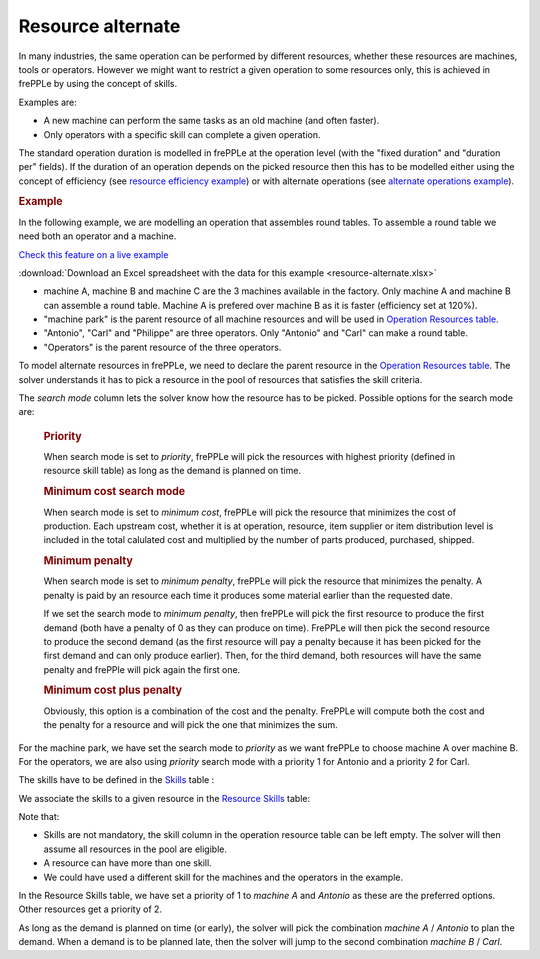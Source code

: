 ==================
Resource alternate
==================

In many industries, the same operation can be performed by different resources, whether these
resources are machines, tools or operators.
However we might want to restrict a given operation to some resources only, this is achieved in
frePPLe by using the concept of skills.

Examples are:

* A new machine can perform the same tasks as an old machine (and often faster).

* Only operators with a specific skill can complete a given operation.


The standard operation duration is modelled in frePPLe at the operation level (with the 
"fixed duration" and "duration per" fields). If the duration of an operation depends on the picked 
resource then this has to be modelled either using the concept of efficiency 
(see `resource efficiency example <resource-efficiency.html>`_)
or with alternate operations 
(see `alternate operations example <../operation/operation-alternate.html>`_).


.. rubric:: Example

In the following example, we are modelling an operation that assembles round tables.
To assemble a round table we need both an operator and a machine.

`Check this feature on a live example <https://demo.frepple.com/resource-alternate/data/input/resource/>`_

:download:`Download an Excel spreadsheet with the data for this example <resource-alternate.xlsx>`


* machine A, machine B and machine C are the 3 machines available in the factory. Only machine A and machine B
  can assemble a round table. Machine A is prefered over machine B as it is faster (efficiency set at 120%).

* "machine park" is the parent resource of all machine resources and will be used in 
  `Operation Resources table <../../../user-guide/model-reference/operation-resources.php>`_.
  
* "Antonio", "Carl" and "Philippe" are three operators. Only "Antonio" and "Carl" can make a round table. 

* "Operators" is the parent resource of the three operators.

.. image:: images/resources.png
   :alt: Resources.

To model alternate resources in frePPLe, we need to declare the parent resource
in the `Operation Resources table <../../../user-guide/model-reference/operation-resources.php>`_.
The solver understands it has to pick a resource in the pool of resources that satisfies the skill criteria.

.. image:: images/operationresources.png
   :alt: Operation resources table.

The *search mode* column lets the solver know how the resource has to be picked. Possible options for the search mode are:

  .. rubric:: **Priority**
  
  When search mode is set to *priority*, frePPLe will pick the resources with highest priority (defined in resource skill table)
  as long as the demand is planned on time.
  
  .. rubric:: **Minimum cost search mode**
  
  When search mode is set to *minimum cost*, frePPLe will pick the resource that minimizes the cost of production.
  Each upstream cost, whether it is at operation, resource, item supplier or item distribution level is included in the total calulated cost and multiplied by
  the number of parts produced, purchased, shipped.
  
  .. rubric:: **Minimum penalty**
  
  When search mode is set to *minimum penalty*, frePPLe will pick the resource that minimizes the penalty.
  A penalty is paid by an resource each time it produces some material earlier than the requested date. 
  
  If we set the search mode to *minimum penalty*, then frePPLe
  will pick the first resource to produce the first demand (both have a penalty of 0 as they can produce on time). FrePPLe will then pick the second resource
  to produce the second demand (as the first resource will pay a penalty because it has been picked for the first demand and can only produce earlier). Then,
  for the third demand, both resources will have the same penalty and frePPle will pick again the first one.
  
  .. rubric:: **Minimum cost plus penalty**
  
  Obviously, this option is a combination of the cost and the penalty. FrePPLe will compute both the cost and the penalty for a resource and will pick the one
  that minimizes the sum.


For the machine park, we have set the search 
mode to *priority* as we want frePPLe to choose machine A over machine B. For the operators, we are also using *priority* search mode
with a priority 1 for Antonio and a priority 2 for Carl.

The skills have to be defined in the `Skills <../../../user-guide/model-reference/skills.php>`_ table :

.. image:: images/skills.png
   :alt: skills.

We associate the skills to a given resource in the `Resource Skills <../../../user-guide/model-reference/resource-skills.php>`_ table:

.. image:: images/resourceskills.png
   :alt: resource skills.

Note that:

* Skills are not mandatory, the skill column in the operation resource table can be left empty. The solver will then assume all resources in the pool are eligible. 

* A resource can have more than one skill.

* We could have used a different skill for the machines and the operators in the example.

In the Resource Skills table, we have set a priority of 1 to *machine A* and *Antonio* as these are the preferred options. Other resources get a priority of 2.

As long as the demand is planned on time (or early), the solver will pick the combination *machine A* / *Antonio* to plan the demand. When a demand is to be planned late, then the solver will jump to the second combination *machine B* / *Carl*.


